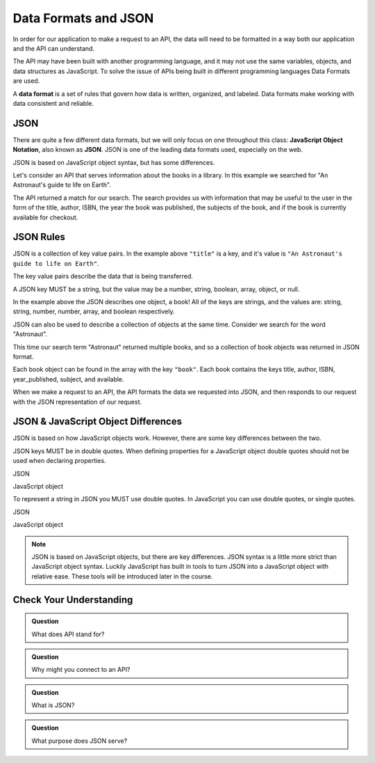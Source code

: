 Data Formats and JSON
=====================

.. index:: ! Data format

In order for our application to make a request to an API, the data will need to be formatted in a
way both our application and the API can understand.

The API may have been built with another programming language, and it may not use the same variables,
objects, and data structures as JavaScript. To solve the issue of APIs being built in different
programming languages Data Formats are used.

A **data format** is a set of rules that govern how data is written, organized, and labeled.
Data formats make working with data consistent and reliable.

JSON
----

.. index:: ! JSON

.. index::
   single: JSON; JavaScript Object Notation


There are quite a few different data formats, but we will only focus on one throughout this
class: **JavaScript Object Notation**, also known as **JSON**. JSON
is one of the leading data formats used, especially on the web.

JSON is based on JavaScript object syntax, but has some differences.

Let's consider an API that serves information about the books in a library. In this example we searched
for "An Astronaut's guide to life on Earth".

.. sourcecode:: js
   :linenos:

   {
       "title": "An Astronaut's guide to life on Earth",
       "author": "Chris Hadfield",
       "ISBN": 9780316253017,
       "year_published": 2013,
       "subject": ["Hadfield, Chris", "Astronauts", "Biography"],
       "available": true
   }

The API returned a match for our search. The search provides us with information that may be useful to the user in the
form of the title, author, ISBN, the year the book was published, the subjects of the book, and if the book is currently
available for checkout.

JSON Rules
----------

JSON is a collection of key value pairs. In the example above ``"title"`` is a key, and it's value is
``"An Astronaut's guide to life on Earth"``.

The key value pairs describe the data that is being transferred.

A JSON key MUST be a string, but the value may be a number, string, boolean, array, object, or null.

In the example above the JSON describes one object, a book! All of the keys are strings, and the values
are: string, string, number, number, array, and boolean respectively.

JSON can also be used to describe a collection of objects at the same time. Consider we search for
the word "Astronaut".

.. sourcecode:: js
   :linenos:

   {
       "hits": 3,
       "book": [
           {
               "title": "An Astronaut's guide to life on Earth",
                "author": "Chris Hadfield",
                "ISBN": 9780316253017,
                "year_published": 2013,
                "subject": ["Hadfield, Chris", "Astronauts", "Biography"],
                "available": true
           },
           {
               "title": "Astronaut",
               "author": "Lucy M. George",
               "ISBN": 9781609929411,
               "year_published": 2016,
               "subject": ["Astronauts", "Juvenille Fiction", "Space stations"],
               "available": false
           },
           {
               "title": "Astronaut Ellen Ochoa",
               "author": "Heather E. Schwartz",
               "ISBN": 9781512434491,
               "year_published": 2018,
               "subject": ["Ochoa Ellen", "Women astronauts", "Astronauts", "Biography", "Women scientists", "Hispanic American women"],
               "available": true
           }
       ]
   }

This time our search term "Astronaut" returned multiple books, and so a collection of book objects was returned in JSON format.

Each book object can be found in the array with the key ``"book"``. Each book contains the keys title, author, ISBN, year_published,
subject, and available.

When we make a request to an API, the API formats the data we requested into JSON, and then responds to our request with the
JSON representation of our request.


JSON & JavaScript Object Differences
------------------------------------

JSON is based on how JavaScript objects work. However, there are some key differences between the two.

JSON keys MUST be in double quotes. When defining properties for a JavaScript object double quotes should not be used when
declaring properties.

JSON

.. sourcecode:: js
   :linenos:

   {
       "title": "The Cat in the Hat"
       "author": "Dr. Seuss"
   }

JavaScript object

.. sourcecode:: js
   :linenos:

   let newBook = {
       title: "The Cat in the Hat",
       author: "Dr. Seuss"
   }

To represent a string in JSON you MUST use double quotes. In JavaScript you can use double quotes, or single quotes.

JSON

.. sourcecode:: js
   :linenos:

   {
       "title": "The Last Astronaut",
       "author": "David Wellington"
   }

JavaScript object

.. sourcecode:: js
   :linenos:

   let anotherBook = {
       title: 'The Last Astronaut',
       author: 'David Wellington'
   }

.. note::

   JSON is based on JavaScript objects, but there are key differences. JSON syntax is a little more strict than JavaScript
   object syntax. Luckily JavaScript has built in tools to turn JSON into a JavaScript object with relative ease. These tools
   will be introduced later in the course.

Check Your Understanding
------------------------

.. admonition:: Question

   What does API stand for?

.. admonition:: Question

   Why might you connect to an API?

.. admonition:: Question

   What is JSON?

.. admonition:: Question

   What purpose does JSON serve?
